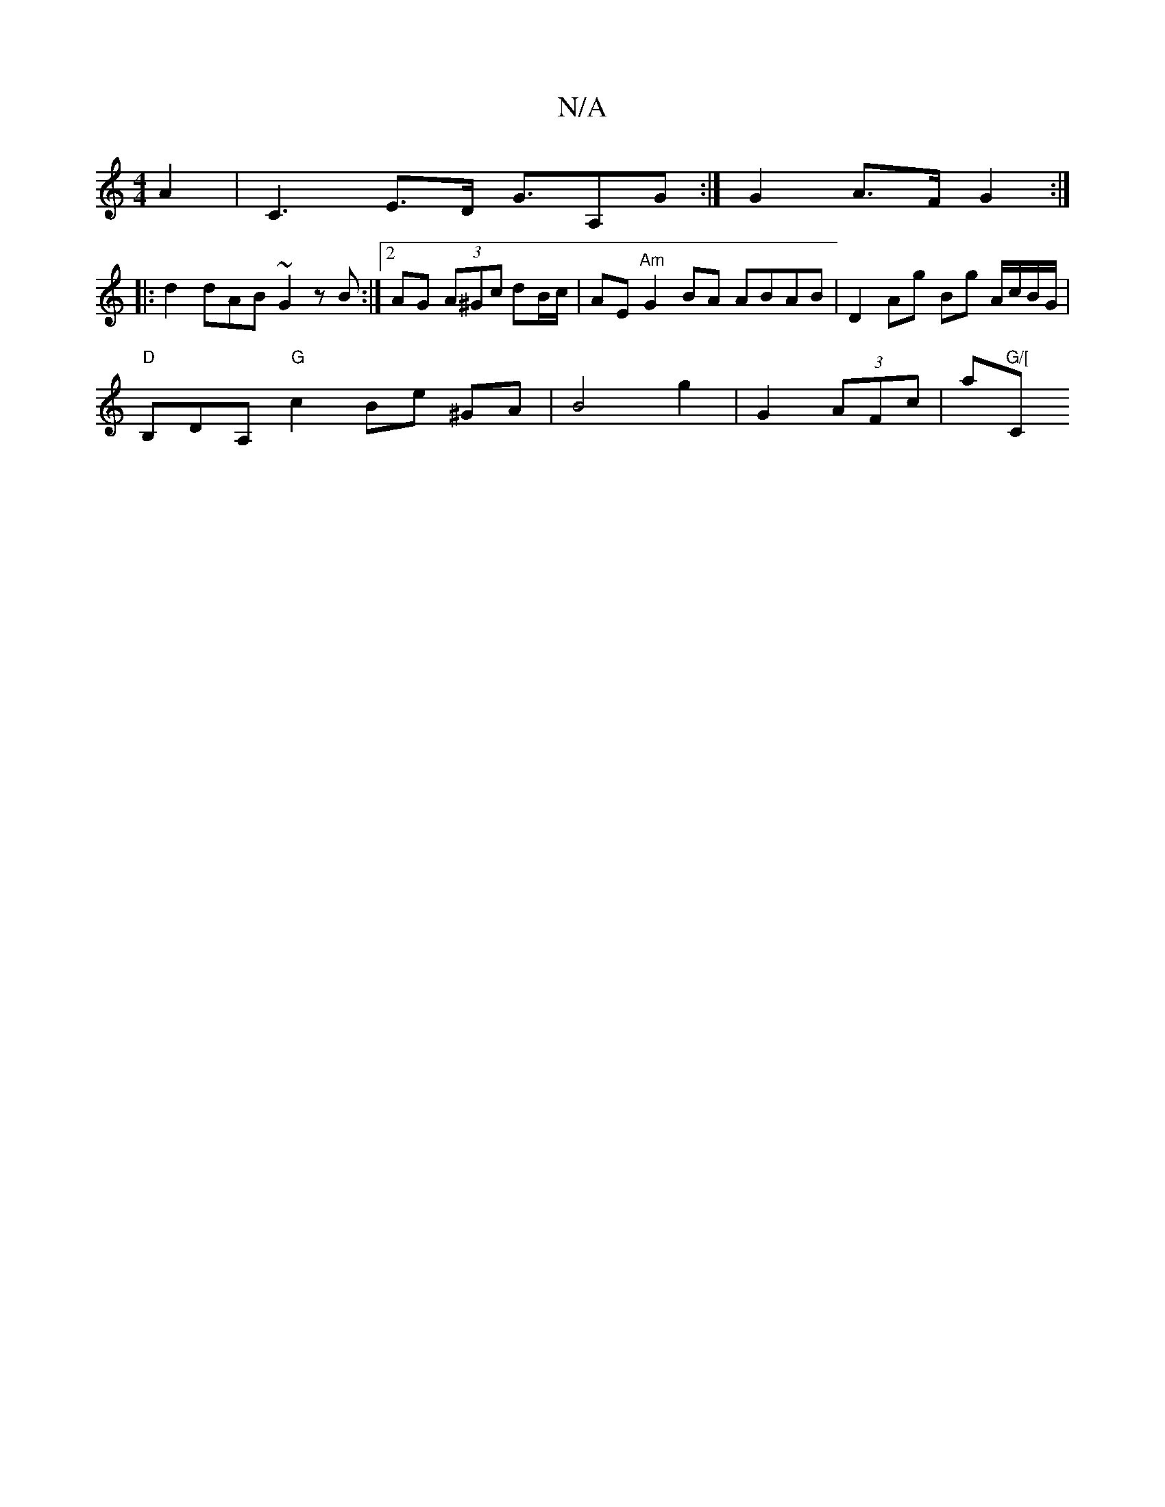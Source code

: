 X:1
T:N/A
M:4/4
R:N/A
K:Cmajor
 A2 | C3-E>D G3/2A,G:|G2 A>F G2 :|
|:d2 dAB ~G2zB :|2 AG (3A^Gc dB/c/ | AE "Am"G2 BA ABAB | D2 Ag Bg A/c/B/G/|
"D"B,DA, "G"c2 Be ^GA | B4 g2|G2 (3AFc |a"G/["Cm"B2 d4- e2 | dcdF G2 BG||

G-|:A2 G2 Ac |